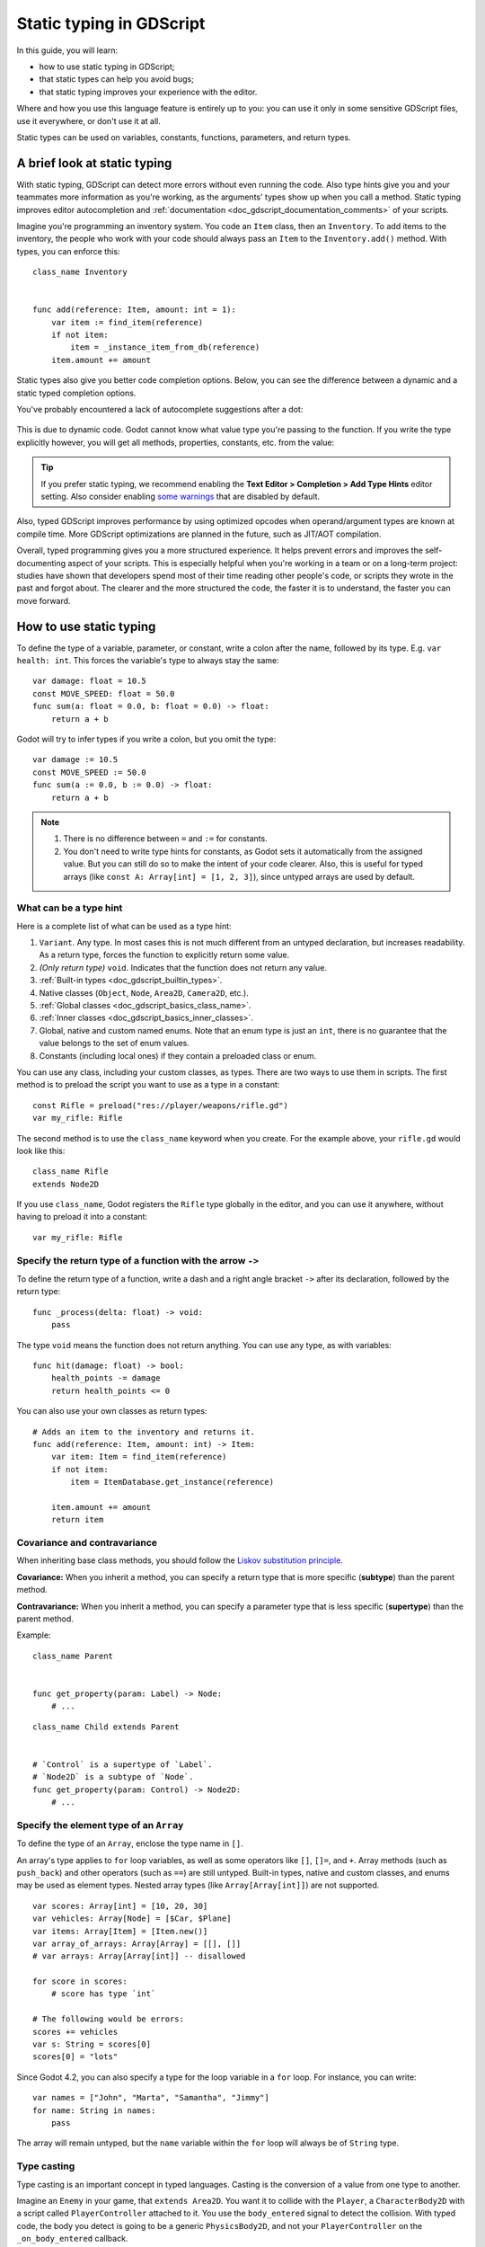 .. _doc_gdscript_static_typing:

Static typing in GDScript
=========================

In this guide, you will learn:

- how to use static typing in GDScript;
- that static types can help you avoid bugs;
- that static typing improves your experience with the editor.

Where and how you use this language feature is entirely up to you: you can use it
only in some sensitive GDScript files, use it everywhere, or don't use it at all.

Static types can be used on variables, constants, functions, parameters,
and return types.

A brief look at static typing
-----------------------------

With static typing, GDScript can detect more errors without even running the code.
Also type hints give you and your teammates more information as you're working,
as the arguments' types show up when you call a method. Static typing improves
editor autocompletion and :ref:`documentation <doc_gdscript_documentation_comments>`
of your scripts.

Imagine you're programming an inventory system. You code an ``Item`` class,
then an ``Inventory``. To add items to the inventory, the people who work with
your code should always pass an ``Item`` to the ``Inventory.add()`` method.
With types, you can enforce this::

    class_name Inventory


    func add(reference: Item, amount: int = 1):
        var item := find_item(reference)
        if not item:
            item = _instance_item_from_db(reference)
        item.amount += amount

Static types also give you better code completion options. Below, you can see
the difference between a dynamic and a static typed completion options.

You've probably encountered a lack of autocomplete suggestions after a dot:

.. figure:: img/typed_gdscript_code_completion_dynamic.webp
    :alt: Completion options for dynamic typed code.

This is due to dynamic code. Godot cannot know what value type you're passing
to the function. If you write the type explicitly however, you will get all
methods, properties, constants, etc. from the value:

.. figure:: img/typed_gdscript_code_completion_typed.webp
    :alt: Completion options for static typed code.

.. tip::

    If you prefer static typing, we recommend enabling the
    **Text Editor > Completion > Add Type Hints** editor setting. Also consider
    enabling `some warnings <Warning system_>`_ that are disabled by default.

.. UPDATE: Planned feature. If JIT/AOT are implemented, update this paragraph.

Also, typed GDScript improves performance by using optimized opcodes when operand/argument
types are known at compile time. More GDScript optimizations are planned in the future,
such as JIT/AOT compilation.

Overall, typed programming gives you a more structured experience. It
helps prevent errors and improves the self-documenting aspect of your
scripts. This is especially helpful when you're working in a team or on
a long-term project: studies have shown that developers spend most of
their time reading other people's code, or scripts they wrote in the
past and forgot about. The clearer and the more structured the code, the
faster it is to understand, the faster you can move forward.

How to use static typing
------------------------

To define the type of a variable, parameter, or constant, write a colon after the name,
followed by its type. E.g. ``var health: int``. This forces the variable's type
to always stay the same::

    var damage: float = 10.5
    const MOVE_SPEED: float = 50.0
    func sum(a: float = 0.0, b: float = 0.0) -> float:
        return a + b

Godot will try to infer types if you write a colon, but you omit the type::

    var damage := 10.5
    const MOVE_SPEED := 50.0
    func sum(a := 0.0, b := 0.0) -> float:
        return a + b

.. note::

    1. There is no difference between ``=`` and ``:=`` for constants.
    2. You don't need to write type hints for constants, as Godot sets it automatically
       from the assigned value. But you can still do so to make the intent of your code clearer.
       Also, this is useful for typed arrays (like ``const A: Array[int] = [1, 2, 3]``),
       since untyped arrays are used by default.

What can be a type hint
~~~~~~~~~~~~~~~~~~~~~~~

Here is a complete list of what can be used as a type hint:

1. ``Variant``. Any type. In most cases this is not much different from an untyped
   declaration, but increases readability. As a return type, forces the function
   to explicitly return some value.
2. *(Only return type)* ``void``. Indicates that the function does not return any value.
3. :ref:`Built-in types <doc_gdscript_builtin_types>`.
4. Native classes (``Object``, ``Node``, ``Area2D``, ``Camera2D``, etc.).
5. :ref:`Global classes <doc_gdscript_basics_class_name>`.
6. :ref:`Inner classes <doc_gdscript_basics_inner_classes>`.
7. Global, native and custom named enums. Note that an enum type is just an ``int``,
   there is no guarantee that the value belongs to the set of enum values.
8. Constants (including local ones) if they contain a preloaded class or enum.

You can use any class, including your custom classes, as types. There are two ways
to use them in scripts. The first method is to preload the script you want to use
as a type in a constant::

    const Rifle = preload("res://player/weapons/rifle.gd")
    var my_rifle: Rifle

The second method is to use the ``class_name`` keyword when you create.
For the example above, your ``rifle.gd`` would look like this::

    class_name Rifle
    extends Node2D

If you use ``class_name``, Godot registers the ``Rifle`` type globally in the editor,
and you can use it anywhere, without having to preload it into a constant::

    var my_rifle: Rifle

Specify the return type of a function with the arrow ``->``
~~~~~~~~~~~~~~~~~~~~~~~~~~~~~~~~~~~~~~~~~~~~~~~~~~~~~~~~~~~

To define the return type of a function, write a dash and a right angle bracket ``->``
after its declaration, followed by the return type::

    func _process(delta: float) -> void:
        pass

The type ``void`` means the function does not return anything. You can use any type,
as with variables::

    func hit(damage: float) -> bool:
        health_points -= damage
        return health_points <= 0

You can also use your own classes as return types::

    # Adds an item to the inventory and returns it.
    func add(reference: Item, amount: int) -> Item:
        var item: Item = find_item(reference)
        if not item:
            item = ItemDatabase.get_instance(reference)

        item.amount += amount
        return item

Covariance and contravariance
~~~~~~~~~~~~~~~~~~~~~~~~~~~~~

When inheriting base class methods, you should follow the `Liskov substitution
principle <https://en.wikipedia.org/wiki/Liskov_substitution_principle>`__.

**Covariance:** When you inherit a method, you can specify a return type that is
more specific (**subtype**) than the parent method.

**Contravariance:** When you inherit a method, you can specify a parameter type
that is less specific (**supertype**) than the parent method.

Example::

    class_name Parent


    func get_property(param: Label) -> Node:
        # ...

::

    class_name Child extends Parent


    # `Control` is a supertype of `Label`.
    # `Node2D` is a subtype of `Node`.
    func get_property(param: Control) -> Node2D:
        # ...

Specify the element type of an ``Array``
~~~~~~~~~~~~~~~~~~~~~~~~~~~~~~~~~~~~~~~~

To define the type of an ``Array``, enclose the type name in ``[]``.

An array's type applies to ``for`` loop variables, as well as some operators like
``[]``, ``[]=``, and ``+``. Array methods (such as ``push_back``) and other operators
(such as ``==``) are still untyped. Built-in types, native and custom classes,
and enums may be used as element types. Nested array types
(like ``Array[Array[int]]``) are not supported.


::

    var scores: Array[int] = [10, 20, 30]
    var vehicles: Array[Node] = [$Car, $Plane]
    var items: Array[Item] = [Item.new()]
    var array_of_arrays: Array[Array] = [[], []]
    # var arrays: Array[Array[int]] -- disallowed

    for score in scores:
        # score has type `int`

    # The following would be errors:
    scores += vehicles
    var s: String = scores[0]
    scores[0] = "lots"

Since Godot 4.2, you can also specify a type for the loop variable in a ``for`` loop.
For instance, you can write::

    var names = ["John", "Marta", "Samantha", "Jimmy"]
    for name: String in names:
        pass

The array will remain untyped, but the ``name`` variable within the ``for`` loop
will always be of ``String`` type.

Type casting
~~~~~~~~~~~~

Type casting is an important concept in typed languages.
Casting is the conversion of a value from one type to another.

Imagine an ``Enemy`` in your game, that ``extends Area2D``. You want it to collide
with the ``Player``, a ``CharacterBody2D`` with a script called ``PlayerController``
attached to it. You use the ``body_entered`` signal to detect the collision.
With typed code, the body you detect is going to be a generic ``PhysicsBody2D``,
and not your ``PlayerController`` on the ``_on_body_entered`` callback.

You can check if this ``PhysicsBody2D`` is your ``Player`` with the ``as`` keyword,
and using the colon ``:`` again to force the variable to use this type.
This forces the variable to stick to the ``PlayerController`` type::

    func _on_body_entered(body: PhysicsBody2D) -> void:
        var player := body as PlayerController
        if not player:
            return

        player.damage()

As we're dealing with a custom type, if the ``body`` doesn't extend
``PlayerController``, the ``player`` variable will be set to ``null``.
We can use this to check if the body is the player or not. We will also
get full autocompletion on the player variable thanks to that cast.

.. note::

    The ``as`` keyword silently casts the variable to ``null`` in case of a type
    mismatch at runtime, without an error/warning. While this may be convenient
    in some cases, it can also lead to bugs. Use the ``as`` keyword only if this
    behavior is intended. A safer alternative is to use the ``is`` keyword::

        if not (body is PlayerController):
            push_error("Bug: body is not PlayerController.")

        var player: PlayerController = body
        if not player:
            return

        player.damage()

    You can also simplify the code by using the ``is not`` operator::

        if body is not PlayerController:
            push_error("Bug: body is not PlayerController")

    Alternatively, you can use the ``assert()`` statement::

        assert(body is PlayerController, "Bug: body is not PlayerController.")

        var player: PlayerController = body
        if not player:
            return

        player.damage()


.. note::

    If you try to cast with a built-in type and it fails, Godot will throw an error.

.. _doc_gdscript_static_typing_safe_lines:

Safe lines
^^^^^^^^^^

You can also use casting to ensure safe lines. Safe lines are a tool to tell you
when ambiguous lines of code are type-safe. As you can mix and match typed
and dynamic code, at times, Godot doesn't have enough information to know if
an instruction will trigger an error or not at runtime.

This happens when you get a child node. Let's take a timer for example:
with dynamic code, you can get the node with ``$Timer``. GDScript supports
`duck-typing <https://stackoverflow.com/a/4205163/8125343>`__,
so even if your timer is of type ``Timer``, it is also a ``Node`` and
an ``Object``, two classes it extends. With dynamic GDScript, you also don't
care about the node's type as long as it has the methods you need to call.

You can use casting to tell Godot the type you expect when you get a node:
``($Timer as Timer)``, ``($Player as CharacterBody2D)``, etc.
Godot will ensure the type works and if so, the line number will turn
green at the left of the script editor.

.. figure:: img/typed_gdscript_safe_unsafe_line.webp
   :alt: Unsafe vs Safe Line

   Unsafe line (line 7) vs Safe Lines (line 6 and 8)

.. note::

    Safe lines do not always mean better or more reliable code. See the note above
    about the ``as`` keyword. For example::

        @onready var node_1 := $Node1 as Type1 # Safe line.
        @onready var node_2: Type2 = $Node2 # Unsafe line.

    Even though ``node_2`` declaration is marked as an unsafe line, it is more
    reliable than ``node_1`` declaration. Because if you change the node type
    in the scene and accidentally forget to change it in the script, the error
    will be detected immediately when the scene is loaded. Unlike ``node_1``,
    which will be silently cast to ``null`` and the error will be detected later.

.. note::

    You can turn off safe lines or change their color in the editor settings.

Typed or dynamic: stick to one style
------------------------------------

Typed GDScript and dynamic GDScript can coexist in the same project. But
it's recommended to stick to either style for consistency in your codebase,
and for your peers. It's easier for everyone to work together if you follow
the same guidelines, and faster to read and understand other people's code.

Typed code takes a little more writing, but you get the benefits we discussed
above. Here's an example of the same, empty script, in a dynamic style::

    extends Node


    func _ready():
        pass


    func _process(delta):
        pass

And with static typing::

    extends Node


    func _ready() -> void:
        pass


    func _process(delta: float) -> void:
        pass

As you can see, you can also use types with the engine's virtual methods.
Signal callbacks, like any methods, can also use types. Here's a ``body_entered``
signal in a dynamic style::

    func _on_area_2d_body_entered(body):
        pass

And the same callback, with type hints::

    func _on_area_entered(area: CollisionObject2D) -> void:
        pass

Warning system
--------------

.. note::

    Detailed documentation about the GDScript warning system has been moved to
    :ref:`doc_gdscript_warning_system`.

Godot gives you warnings about your code as you write it. The engine identifies
sections of your code that may lead to issues at runtime, but lets you decide
whether or not you want to leave the code as it is.

We have a number of warnings aimed specifically at users of typed GDScript.
By default, these warnings are disabled, you can enable them in Project Settings
(**Debug > GDScript**, make sure **Advanced Settings** is enabled).

You can enable the ``UNTYPED_DECLARATION`` warning if you want to always use
static types. Additionally, you can enable the ``INFERRED_DECLARATION`` warning
if you prefer a more readable and reliable, but more verbose syntax.

``UNSAFE_*`` warnings make unsafe operations more noticeable, than unsafe lines.
Currently, ``UNSAFE_*`` warnings do not cover all cases that unsafe lines cover.

Common unsafe operations and their safe counterparts
----------------------------------------------------

``UNSAFE_PROPERTY_ACCESS`` and ``UNSAFE_METHOD_ACCESS`` warnings
~~~~~~~~~~~~~~~~~~~~~~~~~~~~~~~~~~~~~~~~~~~~~~~~~~~~~~~~~~~~~~~~

In this example, we aim to set a property and call a method on an object
that has a script attached with ``class_name MyScript`` and that ``extends
Node2D``. If we have a reference to the object as a ``Node2D`` (for instance,
as it was passed to us by the physics system), we can first check if the
property and method exist and then set and call them if they do::

    if "some_property" in node_2d:
        node_2d.some_property = 20  # Produces UNSAFE_PROPERTY_ACCESS warning.

    if node_2d.has_method("some_function"):
        node_2d.some_function()  # Produces UNSAFE_METHOD_ACCESS warning.

However, this code will produce ``UNSAFE_PROPERTY_ACCESS`` and
``UNSAFE_METHOD_ACCESS`` warnings as the property and method are not present
in the referenced type - in this case a ``Node2D``. To make these operations
safe, you can first check if the object is of type ``MyScript`` using the
``is`` keyword and then declare a variable with the type ``MyScript`` on
which you can set its properties and call its methods::

    if node_2d is MyScript:
        var my_script: MyScript = node_2d
        my_script.some_property = 20
        my_script.some_function()

Alternatively, you can declare a variable and use the ``as`` operator to try
to cast the object. You'll then want to check whether the cast was successful
by confirming that the variable was assigned::

    var my_script := node_2d as MyScript
    if my_script != null:
        my_script.some_property = 20
        my_script.some_function()

``UNSAFE_CAST`` warning
~~~~~~~~~~~~~~~~~~~~~~~

In this example, we would like the label connected to an object entering our
collision area to show the area's name. Once the object enters the collision
area, the physics system sends a signal with a ``Node2D`` object, and the most
straightforward (but not statically typed) solution to do what we want could
be achieved like this::

    func _on_body_entered(body: Node2D) -> void:
        body.label.text = name  # Produces UNSAFE_PROPERTY_ACCESS warning.

This piece of code produces an ``UNSAFE_PROPERTY_ACCESS`` warning because
``label`` is not defined in ``Node2D``. To solve this, we could first check if the
``label`` property exist and cast it to type ``Label`` before settings its text
property like so::

    func _on_body_entered(body: Node2D) -> void:
        if "label" in body:
            (body.label as Label).text = name  # Produces UNSAFE_CAST warning.

However, this produces an ``UNSAFE_CAST`` warning because ``body.label`` is of a
``Variant`` type. To safely get the property in the type you want, you can use the
``Object.get()`` method which returns the object as a ``Variant`` value or returns
``null`` if the property doesn't exist. You can then determine whether the
property contains an object of the right type using the ``is`` keyword, and
finally declare a statically typed variable with the object::

    func _on_body_entered(body: Node2D) -> void:
        var label_variant: Variant = body.get("label")
        if label_variant is Label:
            var label: Label = label_variant
            label.text = name

Cases where you can't specify types
-----------------------------------

.. UPDATE: Not supported. If nested types are supported, update this section.

To wrap up this introduction, let's mention cases where you can't use type hints.
This will trigger a **syntax error**.

1. You can't specify the type of individual elements in an array or a dictionary::

        var enemies: Array = [$Goblin: Enemy, $Zombie: Enemy]
        var character: Dictionary = {
            name: String = "Richard",
            money: int = 1000,
            inventory: Inventory = $Inventory,
        }

2. Nested types are not currently supported::

        var teams: Array[Array[Character]] = []

Summary
-------

.. UPDATE: Planned feature. If more optimizations (possibly JIT/AOT?) are
.. implemented, update this paragraph.

Typed GDScript is a powerful tool. It helps you write more structured code,
avoid common errors, and create scalable and reliable systems. Static types
improve GDScript performance and more optimizations are planned for the future.
